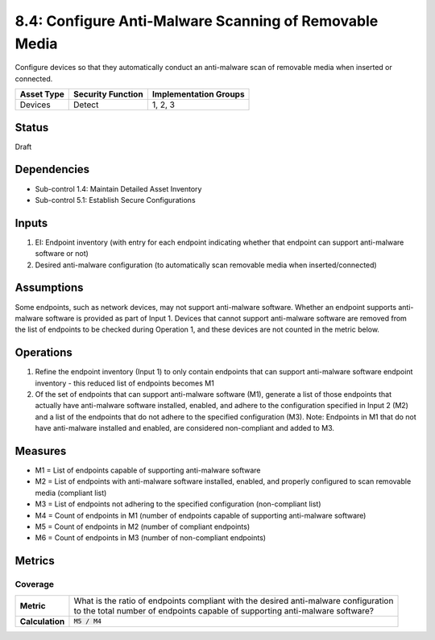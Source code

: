 8.4: Configure Anti-Malware Scanning of Removable Media
=========================================================
Configure devices so that they automatically conduct an anti-malware scan of removable media when inserted or connected.

.. list-table::
	:header-rows: 1

	* - Asset Type
	  - Security Function
	  - Implementation Groups
	* - Devices
	  - Detect
	  - 1, 2, 3

Status
------
Draft

Dependencies
------------
* Sub-control 1.4: Maintain Detailed Asset Inventory
* Sub-control 5.1: Establish Secure Configurations

Inputs
-----------
#. EI: Endpoint inventory (with entry for each endpoint indicating whether that endpoint can support anti-malware software or not)
#. Desired anti-malware configuration (to automatically scan removable media when inserted/connected)

Assumptions
-----------
Some endpoints, such as network devices, may not support anti-malware software. Whether an endpoint supports anti-malware software is provided as part of Input 1. Devices that cannot support anti-malware software are removed from the list of endpoints to be checked during Operation 1, and these devices are not counted in the metric below.

Operations
----------
#. Refine the endpoint inventory (Input 1) to only contain endpoints that can support anti-malware software endpoint inventory - this reduced list of endpoints becomes M1
#. Of the set of endpoints that can support anti-malware software (M1), generate a list of those endpoints that actually have anti-malware software installed, enabled, and adhere to the configuration specified in Input 2 (M2) and a list of the endpoints that do not adhere to the specified configuration (M3). Note: Endpoints in M1 that do not have anti-malware installed and enabled, are considered non-compliant and added to M3.

Measures
--------
* M1 = List of endpoints capable of supporting anti-malware software
* M2 = List of endpoints with anti-malware software installed, enabled, and properly configured to scan removable media (compliant list)
* M3 = List of endpoints not adhering to the specified configuration (non-compliant list)
* M4 = Count of endpoints in M1 (number of endpoints capable of supporting anti-malware software)
* M5 = Count of endpoints in M2 (number of compliant endpoints)
* M6 = Count of endpoints in M3 (number of non-compliant endpoints)

Metrics
-------

Coverage
^^^^^^^^
.. list-table::

	* - **Metric**
	  - | What is the ratio of endpoints compliant with the desired anti-malware configuration
	    | to the total number of endpoints capable of supporting anti-malware software?
	* - **Calculation**
	  - :code:`M5 / M4`

.. history
.. authors
.. license

